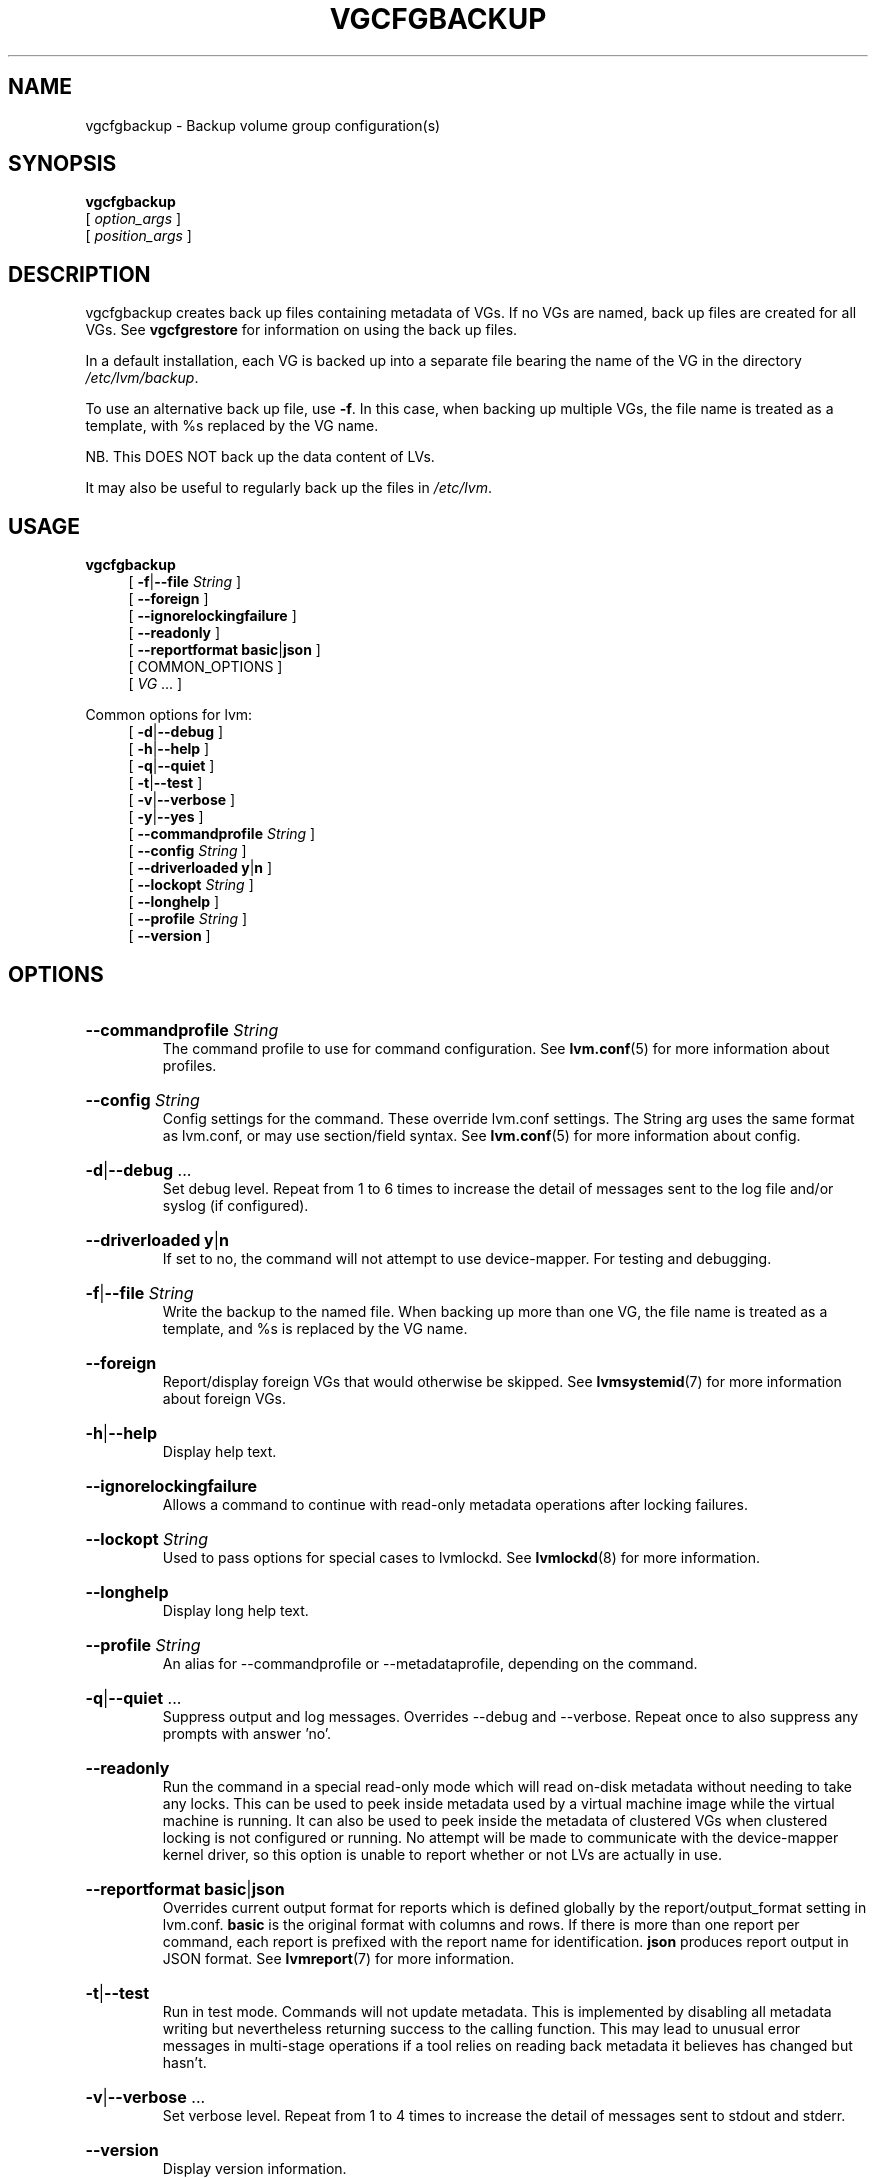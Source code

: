 .TH VGCFGBACKUP 8 "LVM TOOLS 2.02.184(2) (2019-03-22)" "Red Hat, Inc."
.SH NAME
vgcfgbackup \- Backup volume group configuration(s)
.
.SH SYNOPSIS
\fBvgcfgbackup\fP
.br
    [ \fIoption_args\fP ]
.br
    [ \fIposition_args\fP ]
.br
.SH DESCRIPTION
vgcfgbackup creates back up files containing metadata of VGs.
If no VGs are named, back up files are created for all VGs.
See \fBvgcfgrestore\fP for information on using the back up
files.

In a default installation, each VG is backed up into a separate file
bearing the name of the VG in the directory \fI/etc/lvm/backup\fP.

To use an alternative back up file, use \fB\-f\fP. In this case, when
backing up multiple VGs, the file name is treated as a template, with %s
replaced by the VG name.

NB. This DOES NOT back up the data content of LVs.

It may also be useful to regularly back up the files in
\fI/etc/lvm\fP.
.SH USAGE
\fBvgcfgbackup\fP
.br
.RS 4
.ad l
[ \fB\-f\fP|\fB\-\-file\fP \fIString\fP ]
.ad b
.br
.ad l
[    \fB\-\-foreign\fP ]
.ad b
.br
.ad l
[    \fB\-\-ignorelockingfailure\fP ]
.ad b
.br
.ad l
[    \fB\-\-readonly\fP ]
.ad b
.br
.ad l
[    \fB\-\-reportformat\fP \fBbasic\fP|\fBjson\fP ]
.ad b
.br
[ COMMON_OPTIONS ]
.RE
.br
.RS 4
[ \fIVG\fP ... ]
.RE

Common options for lvm:
.
.RS 4
.ad l
[ \fB\-d\fP|\fB\-\-debug\fP ]
.ad b
.br
.ad l
[ \fB\-h\fP|\fB\-\-help\fP ]
.ad b
.br
.ad l
[ \fB\-q\fP|\fB\-\-quiet\fP ]
.ad b
.br
.ad l
[ \fB\-t\fP|\fB\-\-test\fP ]
.ad b
.br
.ad l
[ \fB\-v\fP|\fB\-\-verbose\fP ]
.ad b
.br
.ad l
[ \fB\-y\fP|\fB\-\-yes\fP ]
.ad b
.br
.ad l
[    \fB\-\-commandprofile\fP \fIString\fP ]
.ad b
.br
.ad l
[    \fB\-\-config\fP \fIString\fP ]
.ad b
.br
.ad l
[    \fB\-\-driverloaded\fP \fBy\fP|\fBn\fP ]
.ad b
.br
.ad l
[    \fB\-\-lockopt\fP \fIString\fP ]
.ad b
.br
.ad l
[    \fB\-\-longhelp\fP ]
.ad b
.br
.ad l
[    \fB\-\-profile\fP \fIString\fP ]
.ad b
.br
.ad l
[    \fB\-\-version\fP ]
.ad b
.RE
.SH OPTIONS
.HP
.ad l
\fB\-\-commandprofile\fP \fIString\fP
.br
The command profile to use for command configuration.
See \fBlvm.conf\fP(5) for more information about profiles.
.ad b
.HP
.ad l
\fB\-\-config\fP \fIString\fP
.br
Config settings for the command. These override lvm.conf settings.
The String arg uses the same format as lvm.conf,
or may use section/field syntax.
See \fBlvm.conf\fP(5) for more information about config.
.ad b
.HP
.ad l
\fB\-d\fP|\fB\-\-debug\fP ...
.br
Set debug level. Repeat from 1 to 6 times to increase the detail of
messages sent to the log file and/or syslog (if configured).
.ad b
.HP
.ad l
\fB\-\-driverloaded\fP \fBy\fP|\fBn\fP
.br
If set to no, the command will not attempt to use device-mapper.
For testing and debugging.
.ad b
.HP
.ad l
\fB\-f\fP|\fB\-\-file\fP \fIString\fP
.br
Write the backup to the named file.
When backing up more than one VG, the file name is
treated as a template, and %s is replaced by the VG name.
.ad b
.HP
.ad l
\fB\-\-foreign\fP
.br
Report/display foreign VGs that would otherwise be skipped.
See \fBlvmsystemid\fP(7) for more information about foreign VGs.
.ad b
.HP
.ad l
\fB\-h\fP|\fB\-\-help\fP
.br
Display help text.
.ad b
.HP
.ad l
\fB\-\-ignorelockingfailure\fP
.br
Allows a command to continue with read-only metadata
operations after locking failures.
.ad b
.HP
.ad l
\fB\-\-lockopt\fP \fIString\fP
.br
Used to pass options for special cases to lvmlockd.
See \fBlvmlockd\fP(8) for more information.
.ad b
.HP
.ad l
\fB\-\-longhelp\fP
.br
Display long help text.
.ad b
.HP
.ad l
\fB\-\-profile\fP \fIString\fP
.br
An alias for \-\-commandprofile or \-\-metadataprofile, depending
on the command.
.ad b
.HP
.ad l
\fB\-q\fP|\fB\-\-quiet\fP ...
.br
Suppress output and log messages. Overrides \-\-debug and \-\-verbose.
Repeat once to also suppress any prompts with answer 'no'.
.ad b
.HP
.ad l
\fB\-\-readonly\fP
.br
Run the command in a special read-only mode which will read on-disk
metadata without needing to take any locks. This can be used to peek
inside metadata used by a virtual machine image while the virtual
machine is running.
It can also be used to peek inside the metadata of clustered VGs
when clustered locking is not configured or running. No attempt
will be made to communicate with the device-mapper kernel driver, so
this option is unable to report whether or not LVs are
actually in use.
.ad b
.HP
.ad l
\fB\-\-reportformat\fP \fBbasic\fP|\fBjson\fP
.br
Overrides current output format for reports which is defined globally by
the report/output_format setting in lvm.conf.
\fBbasic\fP is the original format with columns and rows.
If there is more than one report per command, each report is prefixed
with the report name for identification. \fBjson\fP produces report
output in JSON format. See \fBlvmreport\fP(7) for more information.
.ad b
.HP
.ad l
\fB\-t\fP|\fB\-\-test\fP
.br
Run in test mode. Commands will not update metadata.
This is implemented by disabling all metadata writing but nevertheless
returning success to the calling function. This may lead to unusual
error messages in multi-stage operations if a tool relies on reading
back metadata it believes has changed but hasn't.
.ad b
.HP
.ad l
\fB\-v\fP|\fB\-\-verbose\fP ...
.br
Set verbose level. Repeat from 1 to 4 times to increase the detail
of messages sent to stdout and stderr.
.ad b
.HP
.ad l
\fB\-\-version\fP
.br
Display version information.
.ad b
.HP
.ad l
\fB\-y\fP|\fB\-\-yes\fP
.br
Do not prompt for confirmation interactively but always assume the
answer yes. Use with extreme caution.
(For automatic no, see \-qq.)
.ad b
.SH VARIABLES
.HP
\fIVG\fP
.br
Volume Group name.  See \fBlvm\fP(8) for valid names.
.HP
\fIString\fP
.br
See the option description for information about the string content.
.HP
\fISize\fP[UNIT]
.br
Size is an input number that accepts an optional unit.
Input units are always treated as base two values, regardless of
capitalization, e.g. 'k' and 'K' both refer to 1024.
The default input unit is specified by letter, followed by |UNIT.
UNIT represents other possible input units: \fBbBsSkKmMgGtTpPeE\fP.
b|B is bytes, s|S is sectors of 512 bytes, k|K is kilobytes,
m|M is megabytes, g|G is gigabytes, t|T is terabytes,
p|P is petabytes, e|E is exabytes.
(This should not be confused with the output control \-\-units, where
capital letters mean multiple of 1000.)
.SH ENVIRONMENT VARIABLES
See \fBlvm\fP(8) for information about environment variables used by lvm.
For example, LVM_VG_NAME can generally be substituted for a required VG parameter.
.SH SEE ALSO

.BR lvm (8)
.BR lvm.conf (5)
.BR lvmconfig (8)

.BR pvchange (8)
.BR pvck (8)
.BR pvcreate (8)
.BR pvdisplay (8)
.BR pvmove (8)
.BR pvremove (8)
.BR pvresize (8)
.BR pvs (8)
.BR pvscan (8) 

.BR vgcfgbackup (8)
.BR vgcfgrestore (8)
.BR vgchange (8)
.BR vgck (8)
.BR vgcreate (8)
.BR vgconvert (8)
.BR vgdisplay (8)
.BR vgexport (8)
.BR vgextend (8)
.BR vgimport (8)
.BR vgimportclone (8)
.BR vgmerge (8)
.BR vgmknodes (8)
.BR vgreduce (8)
.BR vgremove (8)
.BR vgrename (8)
.BR vgs (8)
.BR vgscan (8)
.BR vgsplit (8) 

.BR lvcreate (8)
.BR lvchange (8)
.BR lvconvert (8)
.BR lvdisplay (8)
.BR lvextend (8)
.BR lvreduce (8)
.BR lvremove (8)
.BR lvrename (8)
.BR lvresize (8)
.BR lvs (8)
.BR lvscan (8)

.BR lvm-fullreport (8)
.BR lvm-lvpoll (8)
.BR lvm2\-activation\-generator (8)
.BR blkdeactivate (8)
.BR lvmdump (8)

.BR dmeventd (8)
.BR lvmetad (8)
.BR lvmpolld (8)
.BR lvmlockd (8)
.BR lvmlockctl (8)
.BR clvmd (8)
.BR cmirrord (8)
.BR lvmdbusd (8)

.BR lvmsystemid (7)
.BR lvmreport (7)
.BR lvmraid (7)
.BR lvmthin (7)
.BR lvmcache (7)
